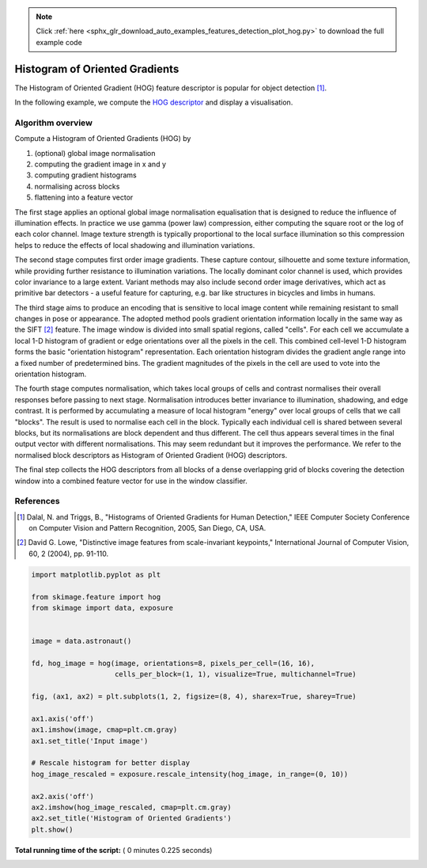 .. note::
    :class: sphx-glr-download-link-note

    Click :ref:`here <sphx_glr_download_auto_examples_features_detection_plot_hog.py>` to download the full example code
.. rst-class:: sphx-glr-example-title

.. _sphx_glr_auto_examples_features_detection_plot_hog.py:


===============================
Histogram of Oriented Gradients
===============================

The Histogram of Oriented Gradient (HOG) feature descriptor is popular
for object detection [1]_.

In the following example, we compute the `HOG descriptor
<https://en.wikipedia.org/wiki/Histogram_of_oriented_gradients>`__
and display a visualisation.

Algorithm overview
------------------

Compute a Histogram of Oriented Gradients (HOG) by

1. (optional) global image normalisation
2. computing the gradient image in x and y
3. computing gradient histograms
4. normalising across blocks
5. flattening into a feature vector

The first stage applies an optional global image normalisation
equalisation that is designed to reduce the influence of illumination
effects. In practice we use gamma (power law) compression, either
computing the square root or the log of each color channel.
Image texture strength is typically proportional to the local surface
illumination so this compression helps to reduce the effects of local
shadowing and illumination variations.

The second stage computes first order image gradients. These capture
contour, silhouette and some texture information, while providing
further resistance to illumination variations. The locally dominant
color channel is used, which provides color invariance to a large
extent. Variant methods may also include second order image derivatives,
which act as primitive bar detectors - a useful feature for capturing,
e.g. bar like structures in bicycles and limbs in humans.

The third stage aims to produce an encoding that is sensitive to
local image content while remaining resistant to small changes in
pose or appearance. The adopted method pools gradient orientation
information locally in the same way as the SIFT [2]_
feature. The image window is divided into small spatial regions,
called "cells". For each cell we accumulate a local 1-D histogram
of gradient or edge orientations over all the pixels in the
cell. This combined cell-level 1-D histogram forms the basic
"orientation histogram" representation. Each orientation histogram
divides the gradient angle range into a fixed number of
predetermined bins. The gradient magnitudes of the pixels in the
cell are used to vote into the orientation histogram.

The fourth stage computes normalisation, which takes local groups of
cells and contrast normalises their overall responses before passing
to next stage. Normalisation introduces better invariance to illumination,
shadowing, and edge contrast. It is performed by accumulating a measure
of local histogram "energy" over local groups of cells that we call
"blocks". The result is used to normalise each cell in the block.
Typically each individual cell is shared between several blocks, but
its normalisations are block dependent and thus different. The cell
thus appears several times in the final output vector with different
normalisations. This may seem redundant but it improves the performance.
We refer to the normalised block descriptors as Histogram of Oriented
Gradient (HOG) descriptors.

The final step collects the HOG descriptors from all blocks of a dense
overlapping grid of blocks covering the detection window into a combined
feature vector for use in the window classifier.

References
----------

.. [1] Dalal, N. and Triggs, B., "Histograms of Oriented Gradients for
       Human Detection," IEEE Computer Society Conference on Computer
       Vision and Pattern Recognition, 2005, San Diego, CA, USA.

.. [2] David G. Lowe, "Distinctive image features from scale-invariant
       keypoints," International Journal of Computer Vision, 60, 2 (2004),
       pp. 91-110.





.. image:: /auto_examples/features_detection/images/sphx_glr_plot_hog_001.png
    :class: sphx-glr-single-img





.. code-block:: python

    import matplotlib.pyplot as plt

    from skimage.feature import hog
    from skimage import data, exposure


    image = data.astronaut()

    fd, hog_image = hog(image, orientations=8, pixels_per_cell=(16, 16),
                        cells_per_block=(1, 1), visualize=True, multichannel=True)

    fig, (ax1, ax2) = plt.subplots(1, 2, figsize=(8, 4), sharex=True, sharey=True)

    ax1.axis('off')
    ax1.imshow(image, cmap=plt.cm.gray)
    ax1.set_title('Input image')

    # Rescale histogram for better display
    hog_image_rescaled = exposure.rescale_intensity(hog_image, in_range=(0, 10))

    ax2.axis('off')
    ax2.imshow(hog_image_rescaled, cmap=plt.cm.gray)
    ax2.set_title('Histogram of Oriented Gradients')
    plt.show()

**Total running time of the script:** ( 0 minutes  0.225 seconds)


.. _sphx_glr_download_auto_examples_features_detection_plot_hog.py:


.. only :: html

 .. container:: sphx-glr-footer
    :class: sphx-glr-footer-example



  .. container:: sphx-glr-download

     :download:`Download Python source code: plot_hog.py <plot_hog.py>`



  .. container:: sphx-glr-download

     :download:`Download Jupyter notebook: plot_hog.ipynb <plot_hog.ipynb>`


.. only:: html

 .. rst-class:: sphx-glr-signature

    `Gallery generated by Sphinx-Gallery <https://sphinx-gallery.readthedocs.io>`_
